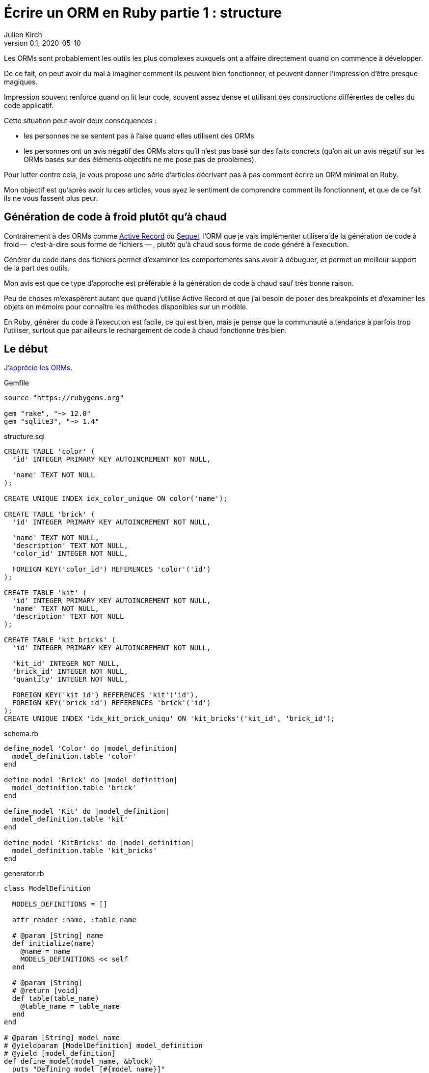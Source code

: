 = Écrire un ORM en Ruby partie 1{nbsp}: structure
Julien Kirch
v0.1, 2020-05-10
:article_lang: fr
:source-highlighter: pygments
:pygments-style: friendly

Les ORMs sont probablement les outils les plus complexes auxquels ont a affaire directement quand on commence à développer.

De ce fait, on peut avoir du mal à imaginer comment ils peuvent bien fonctionner, et peuvent donner l'impression d'être presque magiques.

Impression souvent renforcé quand on lit leur code, souvent assez dense et utilisant des constructions différentes de celles du code applicatif.

Cette situation peut avoir deux conséquences :

- les personnes ne se sentent pas à l'aise quand elles utilisent des ORMs{nbsp}
- les personnes ont un avis négatif des ORMs alors qu'il n'est pas basé sur des faits concrets (qu'on ait un avis négatif sur les ORMs basés sur des éléments objectifs ne me pose pas de problèmes).

Pour lutter contre cela, je vous propose une série d'articles décrivant pas à pas comment écrire un ORM minimal en Ruby.

Mon objectif est qu'après avoir lu ces articles, vous ayez le sentiment de comprendre comment ils fonctionnent, et que de ce fait ils ne vous fassent plus peur.

== Génération de code à froid plutôt qu'à chaud

Contrairement à des ORMs comme link:https://guides.rubyonrails.org/active_record_basics.html[Active Record] ou link:http://sequel.jeremyevans.net[Sequel], l'ORM que je vais implémenter utilisera de la génération de code à froid&#8201;—{nbsp} c'est-à-dire sous forme de fichiers{nbsp}—&#8201;, plutôt qu'à chaud sous forme de code généré à l'execution.

Générer du code dans des fichiers permet d'examiner les comportements sans avoir à débuguer, et permet un meilleur support de la part des outils.

Mon avis est que ce type d'approche est préférable à la génération de code à chaud sauf très bonne raison.

Peu de choses m'exaspèrent autant que quand j'utilise Active Record et que j'ai besoin de poser des breakpoints et d'examiner les objets en mémoire pour connaître les méthodes disponibles sur un modèle.

En Ruby, générer du code à l'execution est facile, ce qui est bien, mais je pense que la communauté a tendance à parfois trop l'utiliser, surtout que par ailleurs le rechargement de code à chaud fonctionne très bien.

== Le début

link:../abstraction-seniorite/[J'apprécie les ORMs.]

.Gemfile
[source]
----
source "https://rubygems.org"

gem "rake", "~> 12.0"
gem "sqlite3", "~> 1.4"
----

.structure.sql
[source,sql]
----
CREATE TABLE 'color' (
  'id' INTEGER PRIMARY KEY AUTOINCREMENT NOT NULL,

  'name' TEXT NOT NULL
);

CREATE UNIQUE INDEX idx_color_unique ON color('name');

CREATE TABLE 'brick' (
  'id' INTEGER PRIMARY KEY AUTOINCREMENT NOT NULL,

  'name' TEXT NOT NULL,
  'description' TEXT NOT NULL,
  'color_id' INTEGER NOT NULL,

  FOREIGN KEY('color_id') REFERENCES 'color'('id')
);

CREATE TABLE 'kit' (
  'id' INTEGER PRIMARY KEY AUTOINCREMENT NOT NULL,
  'name' TEXT NOT NULL,
  'description' TEXT NOT NULL
);

CREATE TABLE 'kit_bricks' (
  'id' INTEGER PRIMARY KEY AUTOINCREMENT NOT NULL,

  'kit_id' INTEGER NOT NULL,
  'brick_id' INTEGER NOT NULL,
  'quantity' INTEGER NOT NULL,

  FOREIGN KEY('kit_id') REFERENCES 'kit'('id'),
  FOREIGN KEY('brick_id') REFERENCES 'brick'('id')
);
CREATE UNIQUE INDEX 'idx_kit_brick_uniqu' ON 'kit_bricks'('kit_id', 'brick_id');
----

.schema.rb
[source,ruby]
----
define_model 'Color' do |model_definition|
  model_definition.table 'color'
end

define_model 'Brick' do |model_definition|
  model_definition.table 'brick'
end

define_model 'Kit' do |model_definition|
  model_definition.table 'kit'
end

define_model 'KitBricks' do |model_definition|
  model_definition.table 'kit_bricks'
end
----

.generator.rb
[source,ruby]
----
class ModelDefinition

  MODELS_DEFINITIONS = []

  attr_reader :name, :table_name
  
  # @param [String] name
  def initialize(name)
    @name = name
    MODELS_DEFINITIONS << self
  end

  # @param [String]
  # @return [void]
  def table(table_name)
    @table_name = table_name
  end
end

# @param [String] model_name
# @yieldparam [ModelDefinition] model_definition
# @yield [model_definition]
def define_model(model_name, &block)
  puts "Defining model [#{model_name}]"
  model_definition = ModelDefinition.new(model_name)
  block.yield(model_definition)
end

require_relative 'schema'

require 'erb'

erb = ERB.new(IO.read('models.rb.erb'))

models_code = ModelDefinition::MODELS_DEFINITIONS.map do |model|
  erb.result_with_hash(model: model)
end

IO.write(
    'models.rb',
    models_code.
        join("\n\n").
        # Clear lines with only spaces
        gsub(/\n\s*\n/, "\n\n").
        # When more than 2 lines break only use 2
        gsub(/\n{2,}/, "\n\n")
)
----

.models.rb.erb
[source]
----
class <%= model.name %>

  # @return [String]
  def self.table_name
      '<%= model.table_name %>'
  end
end
----

.Rakefile
[source,ruby]
----
desc 'Generate the models from the schema'
task :generate_models do
  require_relative 'generator'
end
----

[source,bash]
----
$ rake generate_models 
Defining model [Color]
Defining model [Brick]
Defining model [Kit]
Defining model [KitBricks]
----

.models.rb
[source,ruby]
----
class Color < Model

  # @return [String]
  def self.table_name
      'color'
  end
end

class Brick < Model

  # @return [String]
  def self.table_name
      'brick'
  end
end

class Kit < Model

  # @return [String]
  def self.table_name
      'kit'
  end
end

class KitBricks < Model

  # @return [String]
  def self.table_name
      'kit_bricks'
  end
end
----